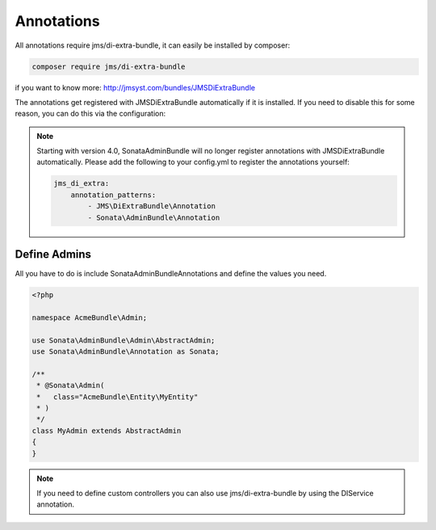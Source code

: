 Annotations
===========

All annotations require jms/di-extra-bundle, it can easily be installed by composer:

.. code-block:: bash

    composer require jms/di-extra-bundle


if you want to know more: http://jmsyst.com/bundles/JMSDiExtraBundle

The annotations get registered with JMSDiExtraBundle automatically if it is installed.
If you need to disable this for some reason, you can do this via the configuration:

.. configuration-block::

    .. code-block:: yaml

        sonata_admin:
            options:
                enable_jms_di_extra_autoregistration: false

.. note::

    Starting with version 4.0, SonataAdminBundle will no longer register
    annotations with JMSDiExtraBundle automatically. Please add the following to
    your config.yml to register the annotations yourself:

    .. code-block:: yaml

        jms_di_extra:
            annotation_patterns:
                - JMS\DiExtraBundle\Annotation
                - Sonata\AdminBundle\Annotation


Define Admins
^^^^^^^^^^^^^

All you have to do is include Sonata\AdminBundleAnnotations and define the values you need.

.. code-block:: php

    <?php

    namespace AcmeBundle\Admin;

    use Sonata\AdminBundle\Admin\AbstractAdmin;
    use Sonata\AdminBundle\Annotation as Sonata;

    /**
     * @Sonata\Admin(
     *   class="AcmeBundle\Entity\MyEntity"
     * )
     */
    class MyAdmin extends AbstractAdmin
    {
    }


.. note::

    If you need to define custom controllers you can also use jms/di-extra-bundle by using
    the DI\Service annotation.
